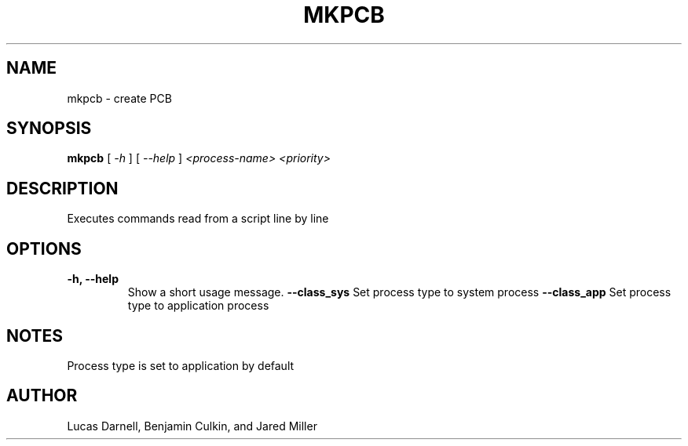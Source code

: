 .TH MKPCB 1
.SH NAME
mkpcb \- create PCB 
.SH SYNOPSIS
.B mkpcb
[
.I \-h
]
[
.I \-\-help
]
.I "<process-name> <priority>"
.SH "DESCRIPTION"
Executes commands read from a script line by line
.SH OPTIONS
.TP
.B "\-h, \-\-help"
Show a short usage message.
.B "--class_sys"
Set process type to system process
.B "--class_app"
Set process type to application process
.SH NOTES
Process type is set to application by default
.SH AUTHOR
Lucas Darnell, Benjamin Culkin, and Jared Miller
